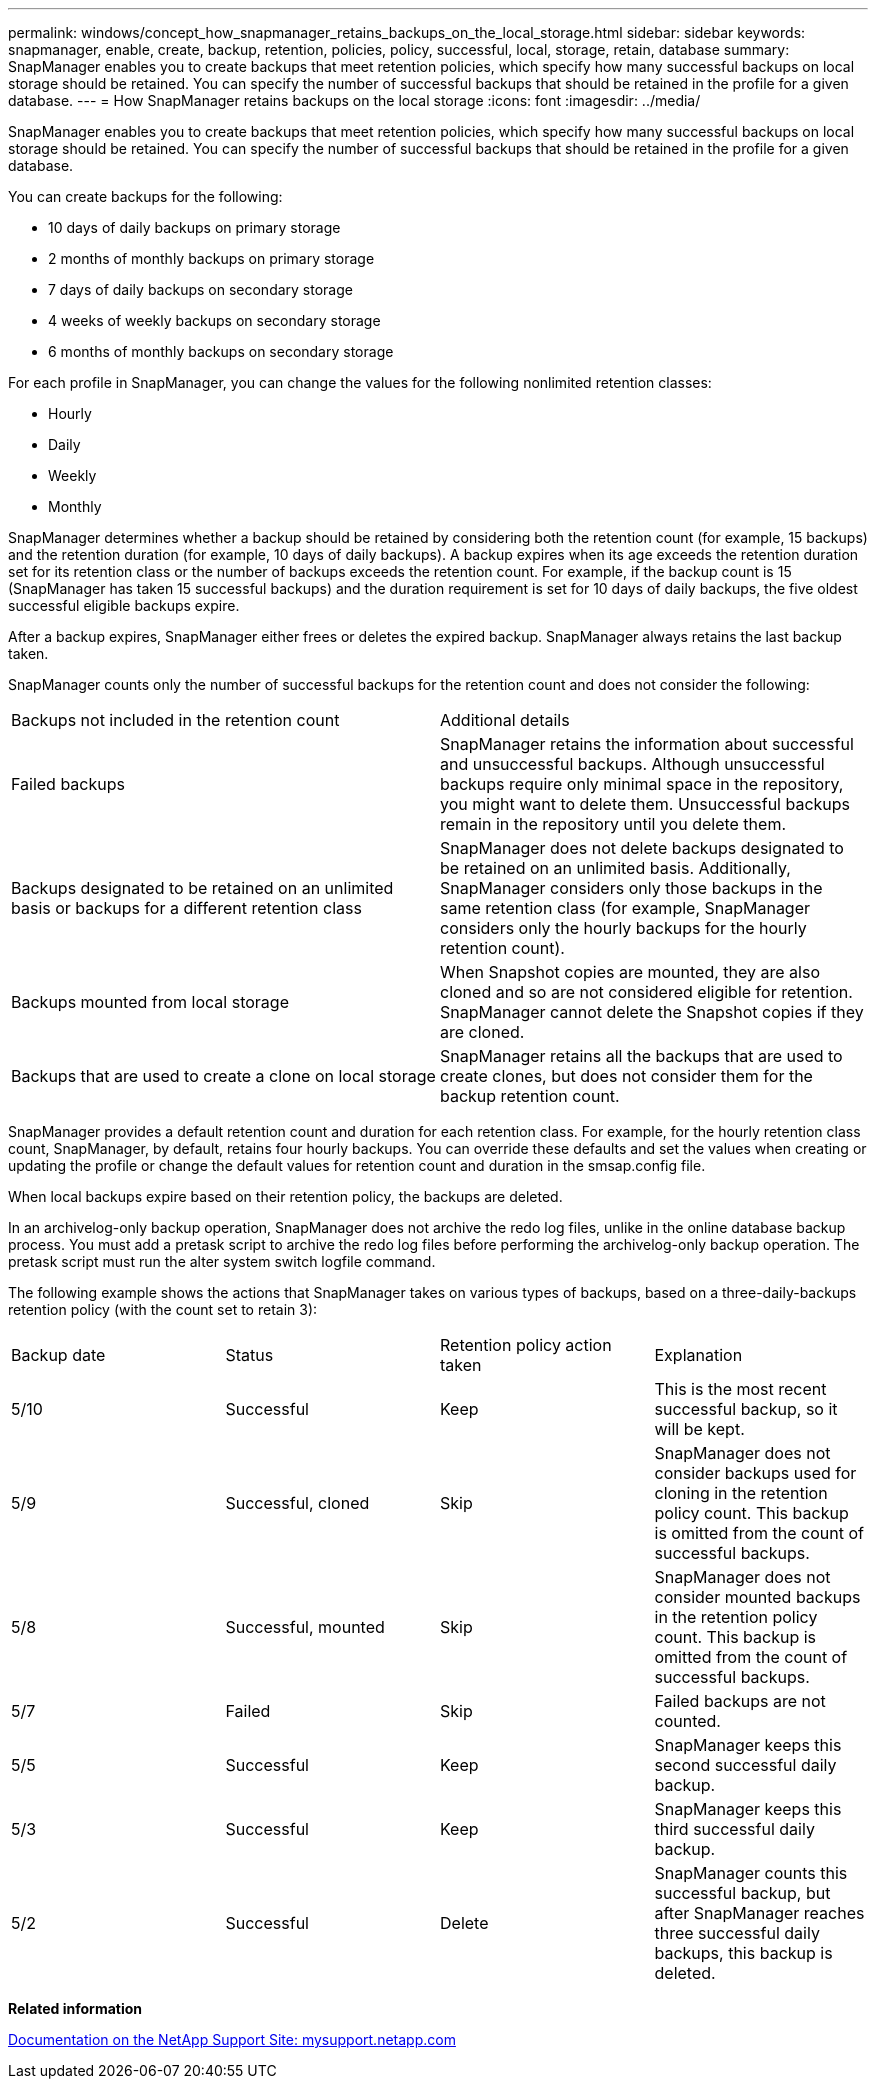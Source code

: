 ---
permalink: windows/concept_how_snapmanager_retains_backups_on_the_local_storage.html
sidebar: sidebar
keywords: snapmanager, enable, create, backup, retention, policies, policy, successful, local, storage, retain, database
summary: SnapManager enables you to create backups that meet retention policies, which specify how many successful backups on local storage should be retained. You can specify the number of successful backups that should be retained in the profile for a given database.
---
= How SnapManager retains backups on the local storage
:icons: font
:imagesdir: ../media/

[.lead]
SnapManager enables you to create backups that meet retention policies, which specify how many successful backups on local storage should be retained. You can specify the number of successful backups that should be retained in the profile for a given database.

You can create backups for the following:

* 10 days of daily backups on primary storage
* 2 months of monthly backups on primary storage
* 7 days of daily backups on secondary storage
* 4 weeks of weekly backups on secondary storage
* 6 months of monthly backups on secondary storage

For each profile in SnapManager, you can change the values for the following nonlimited retention classes:

* Hourly
* Daily
* Weekly
* Monthly

SnapManager determines whether a backup should be retained by considering both the retention count (for example, 15 backups) and the retention duration (for example, 10 days of daily backups). A backup expires when its age exceeds the retention duration set for its retention class or the number of backups exceeds the retention count. For example, if the backup count is 15 (SnapManager has taken 15 successful backups) and the duration requirement is set for 10 days of daily backups, the five oldest successful eligible backups expire.

After a backup expires, SnapManager either frees or deletes the expired backup. SnapManager always retains the last backup taken.

SnapManager counts only the number of successful backups for the retention count and does not consider the following:

|===
| Backups not included in the retention count| Additional details
a|
Failed backups
a|
SnapManager retains the information about successful and unsuccessful backups. Although unsuccessful backups require only minimal space in the repository, you might want to delete them. Unsuccessful backups remain in the repository until you delete them.
a|
Backups designated to be retained on an unlimited basis or backups for a different retention class
a|
SnapManager does not delete backups designated to be retained on an unlimited basis. Additionally, SnapManager considers only those backups in the same retention class (for example, SnapManager considers only the hourly backups for the hourly retention count).
a|
Backups mounted from local storage
a|
When Snapshot copies are mounted, they are also cloned and so are not considered eligible for retention. SnapManager cannot delete the Snapshot copies if they are cloned.
a|
Backups that are used to create a clone on local storage
a|
SnapManager retains all the backups that are used to create clones, but does not consider them for the backup retention count.
|===
SnapManager provides a default retention count and duration for each retention class. For example, for the hourly retention class count, SnapManager, by default, retains four hourly backups. You can override these defaults and set the values when creating or updating the profile or change the default values for retention count and duration in the smsap.config file.

When local backups expire based on their retention policy, the backups are deleted.

In an archivelog-only backup operation, SnapManager does not archive the redo log files, unlike in the online database backup process. You must add a pretask script to archive the redo log files before performing the archivelog-only backup operation. The pretask script must run the alter system switch logfile command.

The following example shows the actions that SnapManager takes on various types of backups, based on a three-daily-backups retention policy (with the count set to retain 3):

|===
| Backup date| Status| Retention policy action taken| Explanation
a|
5/10
a|
Successful
a|
Keep
a|
This is the most recent successful backup, so it will be kept.
a|
5/9
a|
Successful, cloned
a|
Skip
a|
SnapManager does not consider backups used for cloning in the retention policy count. This backup is omitted from the count of successful backups.
a|
5/8
a|
Successful, mounted
a|
Skip
a|
SnapManager does not consider mounted backups in the retention policy count. This backup is omitted from the count of successful backups.
a|
5/7
a|
Failed
a|
Skip
a|
Failed backups are not counted.
a|
5/5
a|
Successful
a|
Keep
a|
SnapManager keeps this second successful daily backup.
a|
5/3
a|
Successful
a|
Keep
a|
SnapManager keeps this third successful daily backup.
a|
5/2
a|
Successful
a|
Delete
a|
SnapManager counts this successful backup, but after SnapManager reaches three successful daily backups, this backup is deleted.
|===
*Related information*

http://mysupport.netapp.com/[Documentation on the NetApp Support Site: mysupport.netapp.com]

